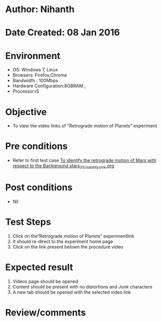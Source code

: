 * Author: Nihanth
* Date Created: 08 Jan 2016
* Environment
  - OS: Windows 7, Linux
  - Browsers: Firefox,Chrome
  - Bandwidth : 100Mbps
  - Hardware Configuration:8GBRAM , 
  - Processor:i5

* Objective
  - To view the video links of "Retrograde motion of Planets" experiment

* Pre conditions
  - Refer to first test case [[https://github.com/Virtual-Labs/virtual-astrophysics-lab-iitk/blob/master/test-cases/integration_test-cases/To identify the retrograde motion of Mars with respect to the Background stars/To identify the retrograde motion of Mars with respect to the Background stars_01_Usability_smk.org][To identify the retrograde motion of Mars with respect to the Background stars_01_Usability_smk.org]]

* Post conditions
  - Nil
* Test Steps
  1. Click on the“Retrograde motion of Planets” experimentlink 
  2. It should re-direct to the experiment home page
  3. Click on the link present belown the procedure video

* Expected result
  1. Videos page should be opened
  2. Content should be present with no distortions and Junk characters
  3. A new tab should be opened with the selected video link

* Review/comments


